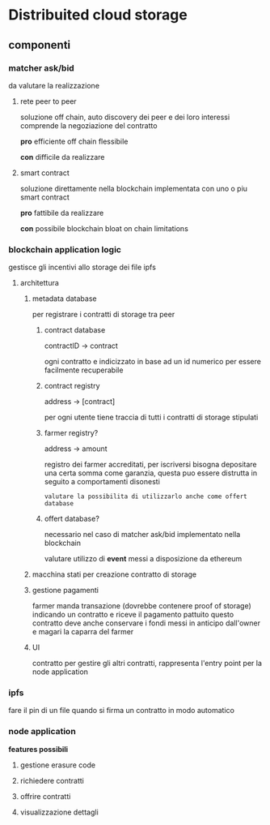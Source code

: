 * Distribuited cloud storage
** componenti
*** matcher ask/bid
da valutare la realizzazione

**** rete peer to peer
soluzione off chain, auto discovery dei peer e dei loro interessi
comprende la negoziazione del contratto

*pro*
efficiente
off chain
flessibile

*con*
difficile da realizzare
**** smart contract
soluzione direttamente nella blockchain implementata con uno o piu smart contract

*pro*
fattibile da realizzare

*con*
possibile blockchain bloat
on chain limitations
*** blockchain application logic
gestisce gli incentivi allo storage dei file ipfs

**** architettura
***** metadata database
per registrare i contratti di storage tra peer

****** contract database
contractID -> contract

ogni contratto e indicizzato in base ad un id numerico per essere facilmente recuperabile
****** contract registry
address -> [contract]

per ogni utente tiene traccia di tutti i contratti di storage stipulati
****** farmer registry?
address -> amount

registro dei farmer accreditati, per iscriversi bisogna depositare una certa somma
come garanzia, questa puo essere distrutta in seguito a comportamenti disonesti

=valutare la possibilita di utilizzarlo anche come offert database=
****** offert database?
necessario nel caso di matcher ask/bid implementato nella blockchain

valutare utilizzo di *event* messi a disposizione da ethereum
***** macchina stati per creazione contratto di storage
***** gestione pagamenti
farmer manda transazione (dovrebbe contenere proof of storage) indicando un contratto
e riceve il pagamento pattuito
questo contratto deve anche conservare i fondi messi in anticipo dall'owner e magari 
la caparra del farmer
***** UI
contratto per gestire gli altri contratti, rappresenta l'entry point per la node application
*** ipfs
fare il pin di un file quando si firma un contratto in modo automatico
*** node application
*features possibili*
**** gestione erasure code 
**** richiedere contratti
**** offrire contratti
**** visualizzazione dettagli
